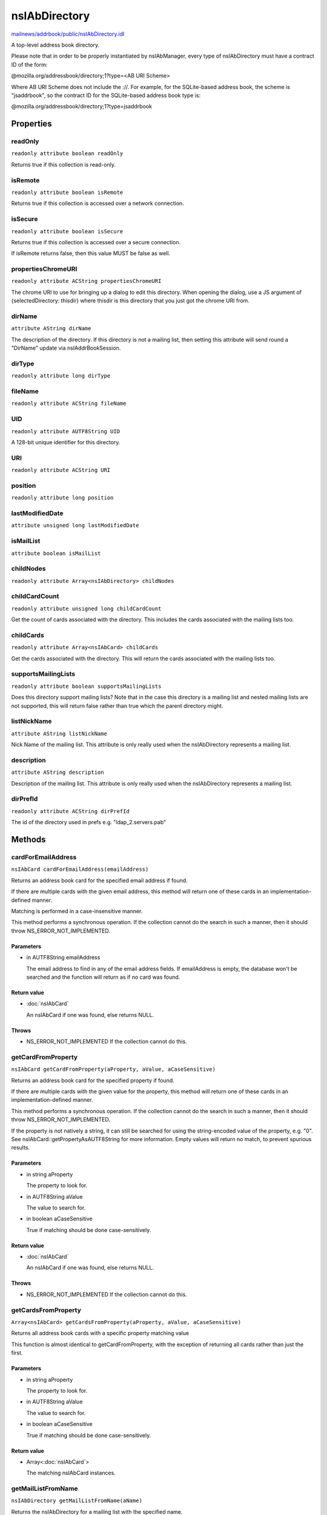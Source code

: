 ==============
nsIAbDirectory
==============

`mailnews/addrbook/public/nsIAbDirectory.idl <https://hg.mozilla.org/comm-central/file/tip/mailnews/addrbook/public/nsIAbDirectory.idl>`_

A top-level address book directory.

Please note that in order to be properly instantiated by nsIAbManager, every
type of nsIAbDirectory must have a contract ID of the form:

@mozilla.org/addressbook/directory;1?type=<AB URI Scheme>

Where AB URI Scheme does not include the ://.  For example, for the
SQLite-based address book, the scheme is "jsaddrbook", so the contract ID for
the SQLite-based address book type is:

@mozilla.org/addressbook/directory;1?type=jsaddrbook

Properties
==========

readOnly
--------

``readonly attribute boolean readOnly``

Returns true if this collection is read-only.

isRemote
--------

``readonly attribute boolean isRemote``

Returns true if this collection is accessed over a network connection.

isSecure
--------

``readonly attribute boolean isSecure``

Returns true if this collection is accessed over a secure connection.

If isRemote returns false, then this value MUST be false as well.

propertiesChromeURI
-------------------

``readonly attribute ACString propertiesChromeURI``

The chrome URI to use for bringing up a dialog to edit this directory.
When opening the dialog, use a JS argument of
{selectedDirectory: thisdir} where thisdir is this directory that you just
got the chrome URI from.

dirName
-------

``attribute AString dirName``

The description of the directory. If this directory is not a mailing list,
then setting this attribute will send round a "DirName" update via
nsIAddrBookSession.

dirType
-------

``readonly attribute long dirType``

fileName
--------

``readonly attribute ACString fileName``

UID
---

``readonly attribute AUTF8String UID``

A 128-bit unique identifier for this directory.

URI
---

``readonly attribute ACString URI``

position
--------

``readonly attribute long position``

lastModifiedDate
----------------

``attribute unsigned long lastModifiedDate``

isMailList
----------

``attribute boolean isMailList``

childNodes
----------

``readonly attribute Array<nsIAbDirectory> childNodes``

childCardCount
--------------

``readonly attribute unsigned long childCardCount``

Get the count of cards associated with the directory. This includes the
cards associated with the mailing lists too.

childCards
----------

``readonly attribute Array<nsIAbCard> childCards``

Get the cards associated with the directory. This will return the cards
associated with the mailing lists too.

supportsMailingLists
--------------------

``readonly attribute boolean supportsMailingLists``

Does this directory support mailing lists? Note that in the case
this directory is a mailing list and nested mailing lists are not
supported, this will return false rather than true which the parent
directory might.

listNickName
------------

``attribute AString listNickName``

Nick Name of the mailing list. This attribute is only really used when
the nsIAbDirectory represents a mailing list.

description
-----------

``attribute AString description``

Description of the mailing list. This attribute is only really used when
the nsIAbDirectory represents a mailing list.

dirPrefId
---------

``readonly attribute ACString dirPrefId``

The id of the directory used in prefs e.g. "ldap_2.servers.pab"

Methods
=======

cardForEmailAddress
-------------------

``nsIAbCard cardForEmailAddress(emailAddress)``

Returns an address book card for the specified email address if found.

If there are multiple cards with the given email address, this method will
return one of these cards in an implementation-defined manner.

Matching is performed in a case-insensitive manner.

This method performs a synchronous operation. If the collection cannot do
the search in such a manner, then it should throw NS_ERROR_NOT_IMPLEMENTED.

Parameters
^^^^^^^^^^

* in AUTF8String emailAddress

  The email address to find in any of the email address
  fields. If emailAddress is empty, the database won't
  be searched and the function will return as if no card
  was found.

Return value
^^^^^^^^^^^^

* :doc:`nsIAbCard`

  An nsIAbCard if one was found, else returns NULL.

Throws
^^^^^^

* NS_ERROR_NOT_IMPLEMENTED If the collection cannot do this.

getCardFromProperty
-------------------

``nsIAbCard getCardFromProperty(aProperty, aValue, aCaseSensitive)``

Returns an address book card for the specified property if found.

If there are multiple cards with the given value for the property, this
method will return one of these cards in an implementation-defined manner.

This method performs a synchronous operation. If the collection cannot do
the search in such a manner, then it should throw NS_ERROR_NOT_IMPLEMENTED.

If the property is not natively a string, it can still be searched for
using the string-encoded value of the property, e.g. "0". See
nsIAbCard::getPropertyAsAUTF8String for more information. Empty values will
return no match, to prevent spurious results.

Parameters
^^^^^^^^^^

* in string aProperty

  The property to look for.
* in AUTF8String aValue

  The value to search for.
* in boolean aCaseSensitive

  True if matching should be done case-sensitively.

Return value
^^^^^^^^^^^^

* :doc:`nsIAbCard`

  An nsIAbCard if one was found, else returns NULL.

Throws
^^^^^^

* NS_ERROR_NOT_IMPLEMENTED If the collection cannot do this.

getCardsFromProperty
--------------------

``Array<nsIAbCard> getCardsFromProperty(aProperty, aValue, aCaseSensitive)``

Returns all address book cards with a specific property matching value

This function is almost identical to getCardFromProperty, with the
exception of returning all cards rather than just the first.

Parameters
^^^^^^^^^^

* in string aProperty

  The property to look for.
* in AUTF8String aValue

  The value to search for.
* in boolean aCaseSensitive

  True if matching should be done case-sensitively.

Return value
^^^^^^^^^^^^

* Array<:doc:`nsIAbCard`>

  The matching nsIAbCard instances.

getMailListFromName
-------------------

``nsIAbDirectory getMailListFromName(aName)``

Returns the nsIAbDirectory for a mailing list with the specified name.

Parameters
^^^^^^^^^^

* in AString aName

Return value
^^^^^^^^^^^^

* :doc:`nsIAbDirectory`

setUID
------

``void setUID(aUID)``

Parameters
^^^^^^^^^^

* in AUTF8String aUID

search
------

``void search(query, searchString, listener)``

Searches the directory for cards matching query.

The query takes the form:
(BOOL1(FIELD1,OP1,VALUE1)..(FIELDn,OPn,VALUEn)(BOOL2(FIELD1,OP1,VALUE1)...)...)

BOOLn   A boolean operator joining subsequent terms delimited by ().
For possible values see CreateBooleanExpression().
FIELDn  An addressbook card data field.
OPn     An operator for the search term.
For possible values see CreateBooleanConditionString().
VALUEn  The value to be matched in the FIELDn via the OPn operator.
The value must be URL encoded by the caller, if it contains any
special characters including '(' and ')'.

Parameters
^^^^^^^^^^

* in AString query
* in AString searchString
* in :doc:`nsIAbDirSearchListener` listener

init
----

``void init(aURI)``

Initializes a directory, pointing to a particular URI.

Parameters
^^^^^^^^^^

* in string aURI

cleanUp
-------

``Promise cleanUp()``

Clean up any database connections or open file handles.
Called at shutdown or if the directory is about to be deleted.

Return value
^^^^^^^^^^^^

* Promise

deleteDirectory
---------------

``void deleteDirectory(directory)``

Parameters
^^^^^^^^^^

* in :doc:`nsIAbDirectory` directory

hasCard
-------

``boolean hasCard(cards)``

Parameters
^^^^^^^^^^

* in :doc:`nsIAbCard` cards

Return value
^^^^^^^^^^^^

* boolean

hasDirectory
------------

``boolean hasDirectory(dir)``

Parameters
^^^^^^^^^^

* in :doc:`nsIAbDirectory` dir

Return value
^^^^^^^^^^^^

* boolean

hasMailListWithName
-------------------

``boolean hasMailListWithName(aName)``

Parameters
^^^^^^^^^^

* in AString aName

Return value
^^^^^^^^^^^^

* boolean

addCard
-------

``nsIAbCard addCard(card)``

Adds a card to the database.

This card does not need to be of the same type as the database, e.g., one
can add an nsIAbLDAPCard to an nsIAbMDBDirectory.

Parameters
^^^^^^^^^^

* in :doc:`nsIAbCard` card

Return value
^^^^^^^^^^^^

* :doc:`nsIAbCard`

  "Real" card (eg nsIAbLDAPCard) that can be used for some
  extra functions.

modifyCard
----------

``void modifyCard(modifiedCard)``

Modifies a card in the database to match that supplied.

Parameters
^^^^^^^^^^

* in :doc:`nsIAbCard` modifiedCard

deleteCards
-----------

``void deleteCards(aCards)``

Deletes the array of cards from the database.

Parameters
^^^^^^^^^^

* in Array<:doc:`nsIAbCard`> aCards

  The cards to delete from the database.

dropCard
--------

``void dropCard(card, needToCopyCard)``

Parameters
^^^^^^^^^^

* in :doc:`nsIAbCard` card
* in boolean needToCopyCard

useForAutocomplete
------------------

``boolean useForAutocomplete(aIdentityKey)``

Whether or not the directory should be searched when doing autocomplete,
(currently by using GetChildCards); LDAP does not support this in online
mode, so that should return false; additionally any other directory types
that also do not support GetChildCards should return false.

Parameters
^^^^^^^^^^

* in ACString aIdentityKey

Return value
^^^^^^^^^^^^

* boolean

  True if this directory should/can be used during
  local autocomplete.

addMailList
-----------

``nsIAbDirectory addMailList(list)``

Creates a new mailing list in the directory. Currently only supported
for top-level directories.

Parameters
^^^^^^^^^^

* in :doc:`nsIAbDirectory` list

  The new mailing list to add.

Return value
^^^^^^^^^^^^

* :doc:`nsIAbDirectory`

  The mailing list directory added, which may have been modified.

editMailListToDatabase
----------------------

``void editMailListToDatabase(listCard)``

Edits an existing mailing list (specified as listCard) into its parent
directory. You should call this function on the resource with the same
uri as the listCard.

Parameters
^^^^^^^^^^

* in :doc:`nsIAbCard` listCard

  A nsIAbCard version of the mailing list with the new
  values.

copyMailList
------------

``void copyMailList(srcList)``

Parameters
^^^^^^^^^^

* in :doc:`nsIAbDirectory` srcList

getIntValue
-----------

``long getIntValue(aName, aDefaultValue)``

@name  getXXXValue

Helper functions to get different types of pref, but return a default
value if a pref value was not obtained.

Parameters
^^^^^^^^^^

* in string aName
* in long aDefaultValue

Return value
^^^^^^^^^^^^

* long

  The value of the pref or the default value.

Throws
^^^^^^

* NS_ERROR_NOT_INITIALIZED if the pref branch couldn't
  be obtained (e.g. dirPrefId isn't set).

getBoolValue
------------

``boolean getBoolValue(aName, aDefaultValue)``

Parameters
^^^^^^^^^^

* in string aName
* in boolean aDefaultValue

Return value
^^^^^^^^^^^^

* boolean

getStringValue
--------------

``ACString getStringValue(aName, aDefaultValue)``

Parameters
^^^^^^^^^^

* in string aName
* in ACString aDefaultValue

Return value
^^^^^^^^^^^^

* ACString

getLocalizedStringValue
-----------------------

``AUTF8String getLocalizedStringValue(aName, aDefaultValue)``

Parameters
^^^^^^^^^^

* in string aName
* in AUTF8String aDefaultValue

Return value
^^^^^^^^^^^^

* AUTF8String

setIntValue
-----------

``void setIntValue(aName, aValue)``

The following attributes are read from an nsIAbDirectory via the above methods:

HidesRecipients (Boolean)
If true, and this nsIAbDirectory is a mailing list, then when sending mail to
this list, recipients addresses will be hidden from one another by sending
via BCC.
@name  setXXXValue

Helper functions to set different types of pref values.

Parameters
^^^^^^^^^^

* in string aName
* in long aValue

Throws
^^^^^^

* NS_ERROR_NOT_INITIALIZED if the pref branch couldn't
  be obtained (e.g. dirPrefId isn't set).

setBoolValue
------------

``void setBoolValue(aName, aValue)``

Parameters
^^^^^^^^^^

* in string aName
* in boolean aValue

setStringValue
--------------

``void setStringValue(aName, aValue)``

Parameters
^^^^^^^^^^

* in string aName
* in ACString aValue

setLocalizedStringValue
-----------------------

``void setLocalizedStringValue(aName, aValue)``

Parameters
^^^^^^^^^^

* in string aName
* in AUTF8String aValue
